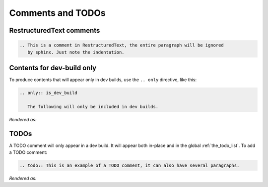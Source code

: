 Comments and TODOs
==================

RestructuredText comments
-------------------------

.. code-block:: restructuredtext

   .. This is a comment in RestructuredText, the entire paragraph will be ignored
      by sphinx. Just note the indentation.


Contents for dev-build only
---------------------------
To produce contents that will appear only in dev builds, use the ``.. only`` directive,
like this:

.. code-block:: restructuredtext

   .. only:: is_dev_build

      The following will only be included in dev builds.

*Rendered as:*

.. only:: is_dev_build

   The following will only be included in dev builds.


TODOs
-----
A TODO comment will only appear in a dev build. It will appear both in-place and in
the global :ref:`the_todo_list`. To add a TODO comment:

.. code-block:: restructuredtext

   .. todo:: This is an example of a TODO comment, it can also have several paragraphs.

*Rendered as:*

.. todo:: This is an example of a TODO comment, it can also have several paragraphs.
